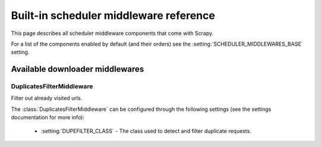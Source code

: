 .. _ref-scheduler-middleware:

========================================
Built-in scheduler middleware reference
========================================

This page describes all scheduler middleware components that come with
Scrapy. 

For a list of the components enabled by default (and their orders) see the
:setting:`SCHEDULER_MIDDLEWARES_BASE` setting.

Available downloader middlewares
================================

DuplicatesFilterMiddleware
--------------------------

.. module:: scrapy.contrib.schedulermiddleware.duplicatesfilter

.. class:: DuplicatesFilterMiddleware

   Filter out already visited urls.

   The :class:`DuplicatesFilterMiddleware` can be configured through the following
   settings (see the settings documentation for more info):

      * :setting:`DUPEFILTER_CLASS` - The class used to detect and filter
        duplicate requests.

